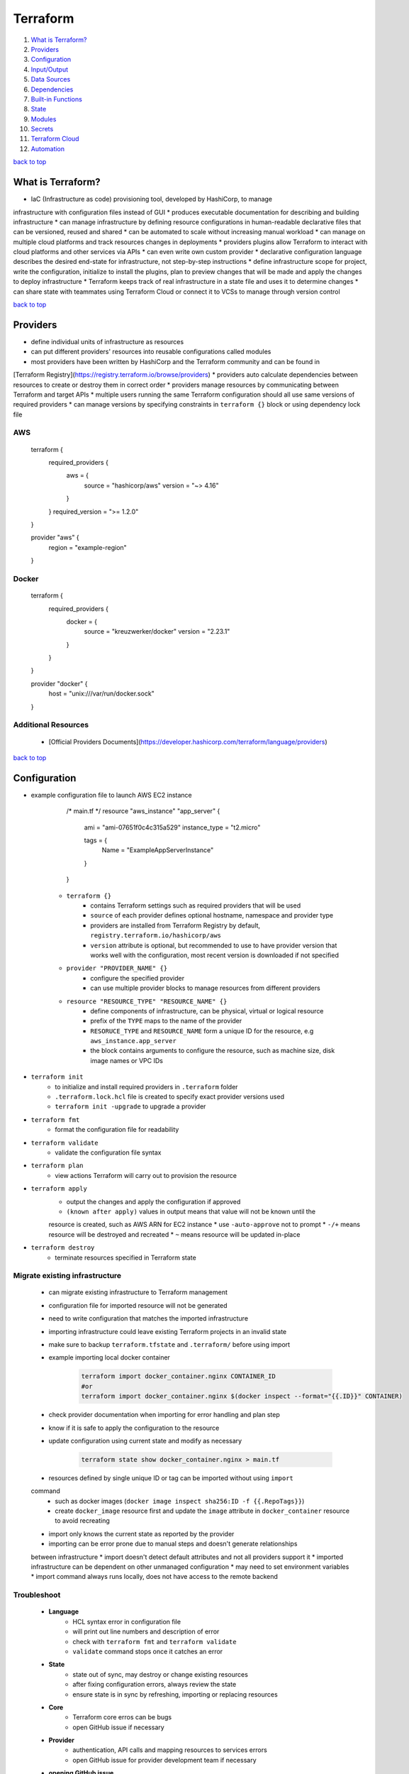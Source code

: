 =========
Terraform
=========

1. `What is Terraform?`_
2. `Providers`_
3. `Configuration`_
4. `Input/Output`_
5. `Data Sources`_
6. `Dependencies`_
7. `Built-in Functions`_
8. `State`_
9. `Modules`_
10. `Secrets`_
11. `Terraform Cloud`_
12. `Automation`_

`back to top <#terraform>`_

What is Terraform?
==================

* IaC (Infrastructure as code) provisioning tool, developed by HashiCorp, to manage
infrastructure with configuration files instead of GUI
* produces executable documentation for describing and building infrastructure
* can manage infrastructure by defining resource configurations in human-readable declarative
files that can be versioned, reused and shared
* can be automated to scale without increasing manual workload
* can manage on multiple cloud platforms and track resources changes in deployments
* providers plugins allow Terraform to interact with cloud platforms and other services via
APIs
* can even write own custom provider
* declarative configuration language describes the desired end-state for infrastructure, not
step-by-step instructions
* define infrastructure scope for project, write the configuration, initialize to install the
plugins, plan to preview changes that will be made and apply the changes to deploy
infrastructure
* Terraform keeps track of real infrastructure in a state file and uses it to determine changes
* can share state with teammates using Terraform Cloud or connect it to VCSs to manage through
version control

`back to top <#terraform>`_

Providers
=========

* define individual units of infrastructure as resources
* can put different providers' resources into reusable configurations called modules
* most providers have been written by HashiCorp and the Terraform community and can be found in
[Terraform Registry](https://registry.terraform.io/browse/providers)
* providers auto calculate dependencies between resources to create or destroy them in correct
order
* providers manage resources by communicating between Terraform and target APIs
* multiple users running the same Terraform configuration should all use same versions of
required providers
* can manage versions by specifying constraints in ``terraform {}`` block or using dependency
lock file

AWS
---


    terraform {
      required_providers {
        aws = {
          source  = "hashicorp/aws"
          version = "~> 4.16"
        }
      }
      required_version = ">= 1.2.0"
    }

    provider "aws" {
      region = "example-region"
    }



Docker
------


    terraform {
      required_providers {
        docker = {
          source  = "kreuzwerker/docker"
          version = "2.23.1"
        }
      }
    }

    provider "docker" {
      host = "unix:///var/run/docker.sock"
    }



Additional Resources
--------------------
    * [Official Providers Documents](https://developer.hashicorp.com/terraform/language/providers)

`back to top <#terraform>`_

Configuration
=============

* example configuration file to launch AWS EC2 instance


        /* main.tf */
        resource "aws_instance" "app_server" {
          ami           = "ami-07651f0c4c315a529"
          instance_type = "t2.micro"

          tags = {
            Name = "ExampleAppServerInstance"
          }
        }


    * ``terraform {}``
        - contains Terraform settings such as required providers that will be used
        - ``source`` of each provider defines optional hostname, namespace and provider type
        - providers are installed from Terraform Registry by default,
          ``registry.terraform.io/hashicorp/aws``
        - ``version`` attribute is optional, but recommended to use to have provider version
          that works well with the configuration, most recent version is downloaded if not
          specified
    * ``provider "PROVIDER_NAME" {}``
        - configure the specified provider
        - can use multiple provider blocks to manage resources from different providers
    * ``resource "RESOURCE_TYPE" "RESOURCE_NAME" {}``
        - define components of infrastructure, can be physical, virtual or logical resource
        - prefix of the ``TYPE`` maps to the name of the provider
        - ``RESORUCE_TYPE`` and ``RESOURCE_NAME`` form a unique ID for the resource, e.g
          ``aws_instance.app_server``
        - the block contains arguments to configure the resource, such as machine size, disk
          image names or VPC IDs
* ``terraform init``
    * to initialize and install required providers in ``.terraform`` folder
    * ``.terraform.lock.hcl`` file is created to specify exact provider versions used
    * ``terraform init -upgrade`` to upgrade a provider
* ``terraform fmt``
    * format the configuration file for readability
* ``terraform validate``
    * validate the configuration file syntax
* ``terraform plan``
    * view actions Terraform will carry out to provision the resource
* ``terraform apply``
    * output the changes and apply the configuration if approved
    * ``(known after apply)`` values in output means that value will not be known until the
    resource is created, such as AWS ARN for EC2 instance
    * use ``-auto-approve`` not to prompt
    * ``-/+`` means resource will be destroyed and recreated
    * ``~`` means resource will be updated in-place
* ``terraform destroy``
    * terminate resources specified in Terraform state

Migrate existing infrastructure
-------------------------------
    * can migrate existing infrastructure to Terraform management
    * configuration file for imported resource will not be generated
    * need to write configuration that matches the imported infrastructure
    * importing infrastructure could leave existing Terraform projects in an invalid state
    * make sure to backup ``terraform.tfstate`` and ``.terraform/`` before using import
    * example importing local docker container

        .. code-block:: sh

           terraform import docker_container.nginx CONTAINER_ID
           #or
           terraform import docker_container.nginx $(docker inspect --format="{{.ID}}" CONTAINER)


    * check provider documentation when importing for error handling and plan step
    * know if it is safe to apply the configuration to the resource
    * update configuration using current state and modify as necessary

        .. code-block:: sh

           terraform state show docker_container.nginx > main.tf


    * resources defined by single unique ID or tag can be imported without using ``import``
    command
        - such as docker images (``docker image inspect sha256:ID -f {{.RepoTags}}``)
        - create ``docker_image`` resource first and update the ``image`` attribute in
          ``docker_container`` resource to avoid recreating
    * import only knows the current state as reported by the provider
    * importing can be error prone due to manual steps and doesn't generate relationships
    between infrastructure
    * import doesn't detect default attributes and not all providers support it
    * imported infrastructure can be dependent on other unmanaged configuration
    * may need to set environment variables
    * import command always runs locally, does not have access to the remote backend

Troubleshoot
------------
    * **Language**
        - HCL syntax error in configuration file
        - will print out line numbers and description of error
        - check with ``terraform fmt`` and ``terraform validate``
        - ``validate`` command stops once it catches an error
    * **State**
        - state out of sync, may destroy or change existing resources
        - after fixing configuration errors, always review the state
        - ensure state is in sync by refreshing, importing or replacing resources
    * **Core**
        - Terraform core erros can be bugs
        - open GitHub issue if necessary
    * **Provider**
        - authentication, API calls and mapping resources to services errors
        - open GitHub issue for provider development team if necessary
    * **opening GitHub issue**
        - confirm Terraform and providers version with ``terraform version``
        - enable logging by setting environment variables ``export TF_LOG_COR=TRACE``,
          ``export TF_LOG_PROVIDER=TRACE``, ``export TF_LOG_PATH=logs.txt`` and run a command such
          as ``terraform refresh`` to generate log file, unset the environment variables to
          disable logging
        - can submit issue as forum topic before opening in the repository

Additional Resources
--------------------
    * [Immutabel Infrastructure](https://www.hashicorp.com/resources/what-is-mutable-vs-immutable-infrastructure/)
    * [Terraformer](https://github.com/GoogleCloudPlatform/terraformer)
    * [Forum](https://discuss.hashicorp.com/c/terraform-core/27), [Official Repository](https://github.com/hashicorp/terraform), [Community Guidelines](https://www.hashicorp.com/community-guidelines)

`back to top <#terraform>`_

Input/Output
============


Input variables
---------------
    * variables allow to write flexible and easier to re-use configuration
    * variables do not change values during Terraform commands
    * set description and type for all variables and default value when practical
    * unassigned variables are not supported
    * values will be converted to correct type if possible, use most appropriate type in
    definitions
    * **variable types**
        - string: string value
        - bool: true or false
        - number: numeric value
        - list: values of same type (start from index 0, can use functions on it,
          slice(var.LIST_VAR, start, end_exclusive)
        - map: key/values of same type
        - null: absence or omission
        - set: unordered collection of unique values of same type
        - tuple: fixed-length values of specified types
        - object: fixed set of keys/values of specified types
    * **defining input variables**


        /* variables.tf */
        variable "instance_name" {
          description = "Value of the Name tag for the EC2 instance"
          type        = string
          default     = "ExampleAppServerInstance"
        }


    * **using input variables**


        /* main.tf */
        resource "aws_instance" "app_server" {
          ami           = "ami-07651f0c4c315a529"
          instance_type = "t2.micro"

          tags = {
            Name = var.instance_name
          }
        }


    * override variable from command-line, variable value will not be saved

        .. code-block:: sh

           terraform apply -var "instance_name=newName"


    * assign values with ``terraform.tfvars`` or ``*.auto.tfvars`` without setting default


        /* variables.tf */
        variable "instance_name" {
          description = "Value of the Name tag for the EC2 instance"
          type        = string
        }

        /* terraform.tfvars */
        instance_name     = "ExampleAppServerInstance"


    * **validate variables**


        variable "instance_name" {
          description = "Value of the Name tag for the EC2 instance"
          type        = string
          default = "1234"

          validation {
            condition = length(var.instance_name) <= 4
            error_message = "EC2 instance name length cannot be more than 4 characters"
          }
        }



Output values
-------------
    * must apply configuration before using the output values as output values are stored in
    the state file


    /* outputs.tf */
    output "instance_id" {
      description = "ID of EC2 instance"
      value       = aws_instance.app_server.id
    }

    output "instance_public_ip" {
      description = "Public IP address of EC2 instance"
      value       = aws_instance.app_server.public_ip
    }


    * setting outputs to sensitive will avoid printing them out to the console
    * use sensitive outputs to share data from configuration with other modules or tools
    * ``terraform output``
        - query the output values, will not show sensitive values by default
        - ``terraform output OUTPUT_1``
        - ``-json`` for JSON-formatted output, sensitive outputs will be shown
    * outputs can be used to connect Terraform projects with other parts of infrastructure or
    other Terraform projects

`back to top <#terraform>`_

Data Sources
============

* to fetch data from APIs or other Terraform state backends
* allow to reference values from other configurations
* data sources values can be used like any other Terraform values
* list AWS availability zones of current region


    data "aws_availability_zones" "available" {
      state = "available"
      filter {
        name   = "zone-type"
        values = ["availability-zone"]
      }
    }

    output "azs" {
      value = data.aws_availability_zones.available.names
    }


* get correct AWS AMI ID for current region


    data "aws_ami" "server_ami" {
      most_recent = true
      owners      = ["amazon"]

      filter {
        name   = "name"
        values = ["ubuntu/images/hvm-ssd/ubuntu-jammy-22.04-amd64-server-*"]
      }
    }


* using remote state data source
    * can only load root-level output values
    * cannot directly access resources or modules, need to add necessary outputs


    data "terraform_remote_state" "local_state" {
      backend = "local"

      config = {
        path = "./terraform.tfstate"
      }
    }

    output "local_state" {
      value = data.terraform_remote_state.local_state.outputs
    }


`back to top <#terraform>`_

Dependencies
============

* Terraform auto infers dependencies between resources in same configuration
* resources are created or destroyed in dependency order
* order declared in configuration files has no effect on the create or destroy order
* dependencies between different parts of infrastructure must be created explicitly


    resource "aws_s3_bucket" "bucket" {}

    resource "aws_instance" "instance" {
        depends_on = [aws_s3_bucket.bucket]
    }


`back to top <#terraform>`_

Built-in Functions
==================

* Terraform configuration language has built-in functions

``templatefile``
--------------
    * create resource from user data script


    # user_data.tftpl
    #!/bin/bash

    export USER=${name}

    /* variables.tf */
    variable "user_name" {
        default = "terraform"
    }

    /* main.tf */
    resource "aws_instance" "instance" {
        user_data = templatefile("user_data.tftpl", {name = var.user_name})
    }



``lookup``
--------
    * reference values from a map


    /* variables.tf */
    variable "aws_amis" {
        type = map
        default = {
            "us-east-1" = "ami-0739f8cdb239fe9ae"
            "us-west-2" = "ami-008b09448b998a562"
            "us-east-2" = "ami-0ebc8f6f580a04647"
        }
    }

    /* main.tf */
    resource "aws_instance" "instance" {
        ami = lookup(var.aws_amis, "us-east-2", "default-if-key-not-exist")
    }



``file``
------
    * read contents of a file
    * should only use with files that do not need modification


    /* mian.tf */
    resource "aws_key_pair" "ssh_key" {
        key_name = "ssh_key"
        public_key = file("~/.ssh/ssh_key.pub")
    }


`back to top <#terraform>`_

State
=====

* the state file tracks and maps resources created
* do not manually modify the state file
* example ``terraform.tfstate``

    .. code-block:: json

       {
           "resources": [
               {
                   "mode": "type of resource created (e.g managed, data)",
                   "type": "resource type (e.g aws_ami, aws_instance)",
                   "instances": [
                       "data of the resource": "e.g schema_version, attributes, dependencies"
                   ]
               }
           ]
       }


* ``terraform show``
    * inspect current state
* ``terraform state list``
    * list resources in project's state
* resources can be replaced from CLI
    * useful when system malfunction
    * ``terraform plan -replace="aws_instance.example"``
    * ``terraform apply -replace="aws_instance.example"``
    * using ``-replace`` is recommended for managing resources without manually editing the state
    file
* ``terraform state mv``
    * move resources from one state file to another or rename resources
    * resources will be updated in state file but not in configuration file
    * useful when combining modules or resources from other states without recreating the
    infrastructure
    * resource names must be unique in the destination state file

    .. code-block:: sh

       terraform state mv -state-out=../terraform.tfstate \
       aws_instance.example_new aws_instance.example_new


    * Terraform will try to destroy since the configuration file is not the same as the state
* ``terraform state rm``
    * remove resources from the state file
    * ``terraform state rm aws_instance.example_new``
    * removing the state will not delete the output values
* ``terraform import``
    * bring the resource into the state file
    * ``terraform import aws_instance.example_new $(terraform output -raw instance_name)``
* ``terraform refresh``
    * update the state file when physical resources change outside of Terraform workflow
    * does not update the configuration file
    * refresh is auto performed during ``plan``, ``apply`` and ``destroy``
    * not recommended to use the command
* ``terraform plan -refresh-only``
    * out of sync or drift state will cause unintentional destroy or recreate
    * use to inspect changes without modifying the infrastructure to match the configuration
    * recommended over ``refresh`` command
    * use the ``-refresh-only`` and ``import`` commands to reconcile the state file

`back to top <#terraform>`_

Modules
=======


benefits of modules
-------------------
    * make configuration easier to understand and organized
    * make reusable and encapsulated configuration by separating into distinct logical
    components
    * provide consistency in configurations and make easier for other teams to use
    * updating a module will also be applied to all those that use it
* a module is a set of Terraform configuration files in a single directory, even if it is only
one file

root module
-----------

remote module
-------------
Terraform Cloud or Enterprise private module registries
* real-world configurations should always use modules

best practices
--------------
    * name the provider ``terraform-<PROVIDER>-<NAME>``
    * always start writing configuration with modules in mind
    * use local modules to organize and encapsulate the code
    * use public Terraform Registry to find useful modules
    * publish and share modules with the team
* example AWS VPC module


    module "vpc" {
        source  = "terraform-aws-modules/vpc/aws"
        version = "3.18.1"
    }


    * ``source`` is required when using a module
        - given value will be searched in the Terraform Registry
        - can also be URL or local module
    * ``version`` is optional
        - recommended to include so others will also use same version
        - latest version will be loaded if not provided
    * using variables is similar to any Terraform configuration


Additional Resources
--------------------
    * [Publishing Modules to Terraform Cloud](https://developer.hashicorp.com/terraform/cloud-docs/registry/publish-modules), [Public Modules Registry](https://registry.terraform.io/browse/modules)
    * [Modules Documentation](https://developer.hashicorp.com/terraform/language/modules)

[#####](#####) [back to top](#terraform)

Secrets
=======

* can store long-live credentials, such as AWS credentials, in HashiCorp's Vault
* use Terraform's Valut provider to generate appropriately scope and shot-lived credentials to
be used by Terraform
* operators (Vault Admin) can avoid managing static, long-lived secrets with varying scope
* developers (Terraform Operator) can provision resources without direct access to the secrets
* generated token is only valid for its default ``TTL`` and in large multi-resource
configurations, the apply process may exceed the `TTL` and fail

Additional Resources
--------------------
    * [Vault](https://www.vaultproject.io/)

[#####](#####) [back to top](#terraform)

Terraform Cloud
===============

* allow to run Terraform in a remote environment with shared access to state
* teams can collaborate on infrastructure changes and securely store variables
* provide safe and stable environment for long-running Terraform processes

example setup
-------------
    * ``cloud {}`` can only be used in version 1.1.0 or higher
    * ``organization`` needs to be setup in the account first
    * ``workspaces`` will be created if necessary, existing workspaces must not have any states
    * cloud workspaces differ form CLI/normal workspaces, contain everything needed and
    function like separate working directories


    /* main.tf */
    terraform {
      cloud {
        organization = "organization-name"
        workspaces {
            name = "my-workspace"
        }
      }

      required_providers {
        aws = {
          source  = "hashicorp/aws"
          version = "~> 4.16"
        }
      }
      required_version = ">= 1.2.0"
    }


    * ``terraform login``: log into Terraform Cloud account
    * to migrate the state file to Cloud, must reinitialize the configuration with
    ``terraform init``
    * after migration, local ``terraform.tfstate`` file can be removed

Workspaces
----------
    * resources are oragnized by workspaces and operations occur in a workspace
    * CLI/normal workspaces allow multiple state files to exist within single directory
    * can use one configuration for multiple environments
    * can share data between workspaces
    * workspaces must be destroyed in order of dependency
    * can lock workspaces to prevent runs

Workflows
---------
    * CLI-driven
        - initiate operations in the terminal and run Terraform remotely or locally
        - using local execution will execute Terraform on local machine and remotely store the
          state file in the Cloud
        - ``terraform init`` will create workspace defined in ``cloud{}`` if needed
        - remote execution can be confirmed from UI or API
    * VCS-driven
        - changes pushed trigger runs in the workspace
        - must configure VCS access, create workspace and associate it with a repository
        - Speculative plans: non-destructive, plan-only runs that show the changes if a PR is
          created and runs will not show in Cloud logs, can only access from direct link attached
          to a PR
        - speculative plans can only be applied by merging to main branch
    * API-driven
        - create tools to interact with [Terraform Cloud API](https://developer.hashicorp.com/terraform/cloud-docs/api-docs)
* remote state storage keeps state and secret information off the local disk
* remote state is loaded only in memory when used

Variables
---------
    * can define workspace-specific or reusable sets of input, for configuration, and
    environment variables, usually for provider credentials
    * variable sets help avoid redefining same variables across workspaces
    * variables passed with ``-var`` will override workspace-specific ones, but will not be saved

Destroy
-------
    * **Queue destroy plan**
        - destroy all infrastructure managed by the workspace
    * **Delete from Terraform Cloud**
        - delete the workspace without destroying the infrastructure

Sentinel
--------
    * Policy-as-Code product, by HashiCorp, to enable granular policy control of infrastructure
    * language and policy framework that restricts Terraform actions to allowed behaviors
    * can be extended to use information from external sources
    * policy authors manage Sentinel policies with policy sets, named grouping of policies and
    enforcement levels
    * available in Team & Governance and Enterprise tier
    * organization owners can applyl policy sets to entire organization or specific workspaces
    * enables to treat governance requirements as applications
    * need a VCS repository to host policy configuration ([example](https://github.com/hashicorp/learn-terraform-enforce-policies))
    * Sentinel CLI validates and tests rules to develop policies
    * to run a policy, it needs data to test the policy against
    * **enforcement levels**
        - hard-mandatory: policy needs to be passed, run is halted if fails
        - soft-mandatory: similar to hard-mandatory, but allow admin to override policy
          failures
        - advisory: never interrupt the run, only show policy failures as information
    * file must follow the naming convention of ``<policy-name>.sentinel``
    * policy set names within an organization must be unique
    * policy pass will return a value of ``true`` in Terraform versions 1.1.0 and above
* in Team & Governance and Enterprise tier, Cloud estimates hourly and monthly costs for
resources and policies can be applied for cost ([example](https://github.com/hashicorp/learn-terraform-cost-estimation))

Additional Resources
--------------------
    * [Sentinel](https://docs.hashicorp.com/sentinel/)

`back to top <#terraform>`_

Automation
==========


workflow
--------
    * initialize the Terraform working directory
        - ``terraform init -input=false``
        - ``-input=false`` makes Terraform not to prompt for input as all necessary values will
          provided
    * make a plan to match current configuration
        - save the plan to local file
        - ``terraform plan -out-tfplan -input=false``
        - use additional flags such as ``-var`` or ``-var-file``
    * let operator review the plan
    * apply the changes
        - ``terraform apply -input=false tfplan``
* recommended to use a backend for remote state
* set environment variable ``TF_IN_AUTOMATION`` to any non-empty value to make output adjustments
* running ``plan`` and ``apply`` in different machines
    * after ``plan`` completes, archive entire working directory, including ``.terraform`` and save
    or archive it to be accessible, usually as build artifact
    * to run ``apply``, obtain the archive and extract at the same absolute path
    * ``plan`` and ``apply`` must be applied on same OS and CPU architecture
    * plugins must not be upgraded between two stages
    * Terraform will not detect if credentials used are different
    * plan file should be protected if it contains sensitive data
    * use environment variables for provider credentials as they are not included in the plan
    * allow and apply only one plan at a time, other existing plans must be recomputed
* use automatic approval, ``-auto-approve``, only with non-critical infrastructure
* ``plan`` can be used for pull requests
    * verify configuration without affecting real infrastructure and use hooks to trigger
    orchestration tools
    * passing sensitive data to Terraform via variables or environment variables let those who
    submit PR to see the values

multi-environment deployment
----------------------------
    * use ``terraform workspace`` to safely switch between multiple states for same config in
    single backend
    * recommended to use single backend configuration for all environments
    * setting ``TF_WORKSPACE`` environment variable will override any selection made from
    ``terraform workspace select`` command (recommended only for non-interactive usage)
    * ``terraform init -backend-config`` to use different credentials or endpoints
* using only fixed set of plugins
    * running ``init`` in automation can be overhead as plugins are downloaded every time
    * let the admin control which plugins are available in the environment
    * create a directory where Terraform will run and place the plugin executable files
    * plugin release archives can be download on [releases.hashicorp.com](https://releases.hashicorp.com/), version number on
    filenames is important
    * use ``terraform init -plugin-dir=/custom-plugins`` or place in ``terraform.d/plugins/OS_ARCH``
    * can use ``-get-plugins=false`` to prevent downloading additional plugins

using Terraform Cloud
---------------------
    * direct integration with VCS, pland an apply lifecycle orchestration, remote state storage
    * environments for operations, RBAC, UI for reviewing and approving plans
    * can use remote executions instead of running in the pipeline
    * make sure no one change infrastructure outside of the build pipeline to avoid drift and
    approve runs promptly not to let configuration stale
    * variables used in ``cloud{}`` block: ``TF_CLOUD_ORGANIZATION``, ``TF_CLOUD_HOSTNAME``,
    ``TF_WORKSPACE``, ``TF_TOKEN_<hostname>``

`back to top <#terraform>`_
